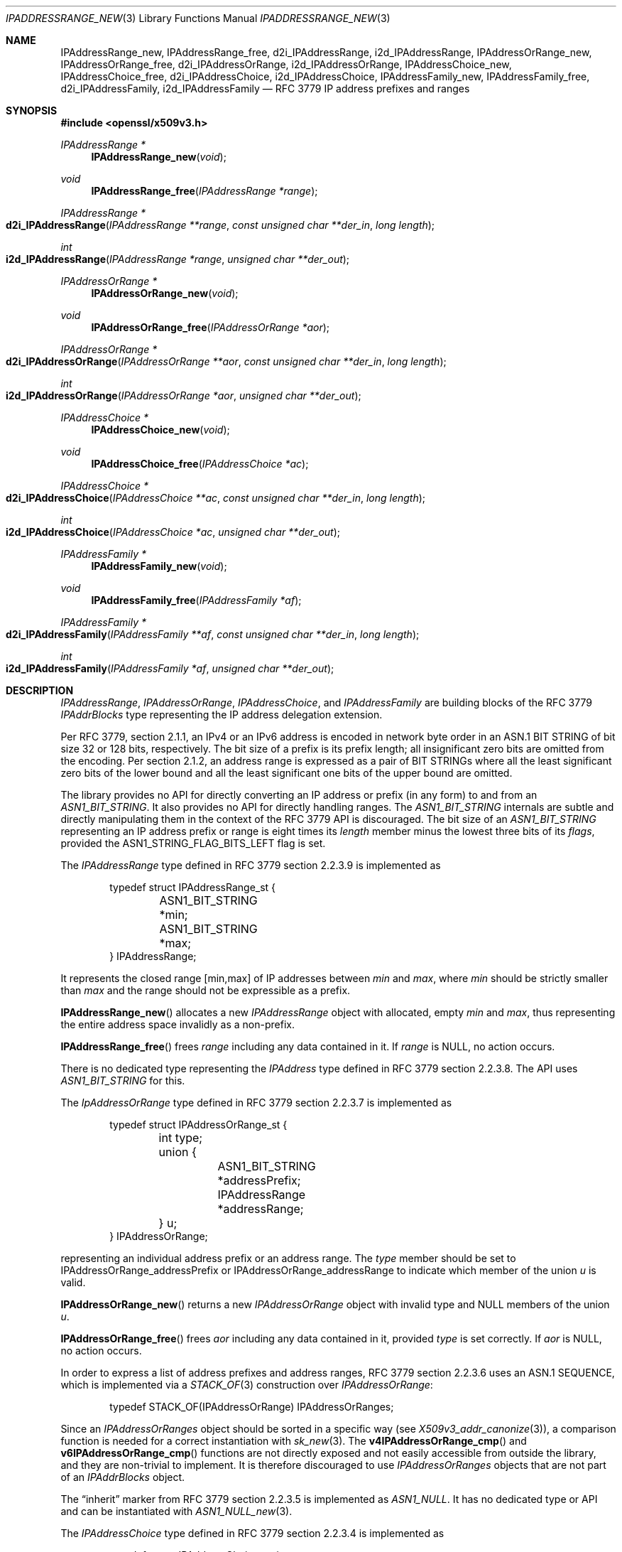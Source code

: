 .\" $OpenBSD: IPAddressRange_new.3,v 1.7 2023/10/01 08:17:52 tb Exp $
.\"
.\" Copyright (c) 2023 Theo Buehler <tb@openbsd.org>
.\"
.\" Permission to use, copy, modify, and distribute this software for any
.\" purpose with or without fee is hereby granted, provided that the above
.\" copyright notice and this permission notice appear in all copies.
.\"
.\" THE SOFTWARE IS PROVIDED "AS IS" AND THE AUTHOR DISCLAIMS ALL WARRANTIES
.\" WITH REGARD TO THIS SOFTWARE INCLUDING ALL IMPLIED WARRANTIES OF
.\" MERCHANTABILITY AND FITNESS. IN NO EVENT SHALL THE AUTHOR BE LIABLE FOR
.\" ANY SPECIAL, DIRECT, INDIRECT, OR CONSEQUENTIAL DAMAGES OR ANY DAMAGES
.\" WHATSOEVER RESULTING FROM LOSS OF USE, DATA OR PROFITS, WHETHER IN AN
.\" ACTION OF CONTRACT, NEGLIGENCE OR OTHER TORTIOUS ACTION, ARISING OUT OF
.\" OR IN CONNECTION WITH THE USE OR PERFORMANCE OF THIS SOFTWARE.
.\"
.Dd $Mdocdate: October 1 2023 $
.Dt IPADDRESSRANGE_NEW 3
.Os
.Sh NAME
.Nm IPAddressRange_new ,
.Nm IPAddressRange_free ,
.Nm d2i_IPAddressRange ,
.Nm i2d_IPAddressRange ,
.Nm IPAddressOrRange_new ,
.Nm IPAddressOrRange_free ,
.Nm d2i_IPAddressOrRange ,
.Nm i2d_IPAddressOrRange ,
.Nm IPAddressChoice_new ,
.Nm IPAddressChoice_free ,
.Nm d2i_IPAddressChoice ,
.Nm i2d_IPAddressChoice ,
.Nm IPAddressFamily_new ,
.Nm IPAddressFamily_free ,
.Nm d2i_IPAddressFamily ,
.Nm i2d_IPAddressFamily
.Nd RFC 3779 IP address prefixes and ranges
.Sh SYNOPSIS
.In openssl/x509v3.h
.Ft "IPAddressRange *"
.Fn IPAddressRange_new void
.Ft void
.Fn IPAddressRange_free "IPAddressRange *range"
.Ft IPAddressRange *
.Fo d2i_IPAddressRange
.Fa "IPAddressRange **range"
.Fa "const unsigned char **der_in"
.Fa "long length"
.Fc
.Ft int
.Fo i2d_IPAddressRange
.Fa "IPAddressRange *range"
.Fa "unsigned char **der_out"
.Fc
.Ft "IPAddressOrRange *"
.Fn IPAddressOrRange_new void
.Ft void
.Fn IPAddressOrRange_free "IPAddressOrRange *aor"
.Ft IPAddressOrRange *
.Fo d2i_IPAddressOrRange
.Fa "IPAddressOrRange **aor"
.Fa "const unsigned char **der_in"
.Fa "long length"
.Fc
.Ft int
.Fo i2d_IPAddressOrRange
.Fa "IPAddressOrRange *aor"
.Fa "unsigned char **der_out"
.Fc
.Ft "IPAddressChoice *"
.Fn IPAddressChoice_new void
.Ft void
.Fn IPAddressChoice_free "IPAddressChoice *ac"
.Ft IPAddressChoice *
.Fo d2i_IPAddressChoice
.Fa "IPAddressChoice **ac"
.Fa "const unsigned char **der_in"
.Fa "long length"
.Fc
.Ft int
.Fo i2d_IPAddressChoice
.Fa "IPAddressChoice *ac"
.Fa "unsigned char **der_out"
.Fc
.Ft "IPAddressFamily *"
.Fn IPAddressFamily_new void
.Ft void
.Fn IPAddressFamily_free "IPAddressFamily *af"
.Ft IPAddressFamily *
.Fo d2i_IPAddressFamily
.Fa "IPAddressFamily **af"
.Fa "const unsigned char **der_in"
.Fa "long length"
.Fc
.Ft int
.Fo i2d_IPAddressFamily
.Fa "IPAddressFamily *af"
.Fa "unsigned char **der_out"
.Fc
.Sh DESCRIPTION
.Vt IPAddressRange ,
.Vt IPAddressOrRange ,
.Vt IPAddressChoice ,
and
.Vt IPAddressFamily
are building blocks of the RFC 3779
.Vt IPAddrBlocks
type representing the IP address delegation extension.
.Pp
Per RFC 3779, section 2.1.1,
an IPv4 or an IPv6 address is encoded in network byte order in an
ASN.1 BIT STRING of bit size 32 or 128 bits, respectively.
The bit size of a prefix is its prefix length;
all insignificant zero bits are omitted
from the encoding.
Per section 2.1.2,
an address range is expressed as a pair of BIT STRINGs
where all the least significant zero bits of the lower bound
and all the least significant one bits of the upper bound are omitted.
.Pp
The library provides no API for directly converting an IP address or
prefix (in any form) to and from an
.Vt ASN1_BIT_STRING .
It also provides no API for directly handling ranges.
The
.Vt ASN1_BIT_STRING
internals are subtle and directly manipulating them in the
context of the RFC 3779 API is discouraged.
The bit size of an
.Vt ASN1_BIT_STRING
representing an IP address prefix or range is eight times its
.Fa length
member minus the lowest three bits of its
.Fa flags ,
provided the
.Dv ASN1_STRING_FLAG_BITS_LEFT
flag is set.
.Pp
The
.Vt IPAddressRange
type defined in RFC 3779 section 2.2.3.9 is implemented as
.Bd -literal -offset indent
typedef struct IPAddressRange_st {
	ASN1_BIT_STRING *min;
	ASN1_BIT_STRING *max;
} IPAddressRange;
.Ed
.Pp
It represents the closed range [min,max] of IP addresses between
.Fa min
and
.Fa max ,
where
.Fa min
should be strictly smaller than
.Fa max
and the range should not be expressible as a prefix.
.Pp
.Fn IPAddressRange_new
allocates a new
.Vt IPAddressRange
object with allocated, empty
.Fa min
and
.Fa max ,
thus representing the entire address space invalidly as a non-prefix.
.Pp
.Fn IPAddressRange_free
frees
.Fa range
including any data contained in it.
If
.Fa range
is
.Dv NULL ,
no action occurs.
.Pp
There is no dedicated type representing the
.Vt IPAddress
type defined in RFC 3779 section 2.2.3.8.
The API uses
.Vt ASN1_BIT_STRING
for this.
.Pp
The
.Vt IpAddressOrRange
type defined in RFC 3779 section 2.2.3.7 is implemented as
.Bd -literal -offset indent
typedef struct IPAddressOrRange_st {
	int type;
	union {
		ASN1_BIT_STRING *addressPrefix;
		IPAddressRange *addressRange;
	} u;
} IPAddressOrRange;
.Ed
.Pp
representing an individual address prefix or an address range.
The
.Fa type
member should be set to
.Dv IPAddressOrRange_addressPrefix
or
.Dv IPAddressOrRange_addressRange
to indicate which member of the union
.Fa u
is valid.
.Pp
.Fn IPAddressOrRange_new
returns a new
.Vt IPAddressOrRange
object with invalid type and
.Dv NULL
members of the union
.Fa u .
.Pp
.Fn IPAddressOrRange_free
frees
.Fa aor
including any data contained in it,
provided
.Fa type
is set correctly.
If
.Fa aor
is
.Dv NULL ,
no action occurs.
.Pp
In order to express a list of address prefixes and address ranges,
RFC 3779 section 2.2.3.6
uses an ASN.1 SEQUENCE,
which is implemented via a
.Xr STACK_OF 3
construction over
.Vt IPAddressOrRange :
.Bd -literal -offset indent
typedef STACK_OF(IPAddressOrRange) IPAddressOrRanges;
.Ed
.Pp
Since an
.Vt IPAddressOrRanges
object should be sorted in a specific way (see
.Xr X509v3_addr_canonize 3 ) ,
a comparison function is needed for a correct instantiation
with
.Xr sk_new 3 .
The
.Fn v4IPAddressOrRange_cmp
and
.Fn v6IPAddressOrRange_cmp
functions are not directly exposed and not easily accessible
from outside the library,
and they are non-trivial to implement.
It is therefore discouraged to use
.Vt IPAddressOrRanges
objects that are not part of an
.Vt IPAddrBlocks
object.
.Pp
The
.Dq inherit
marker from RFC 3779 section 2.2.3.5 is implemented as
.Vt ASN1_NULL .
It has no dedicated type or API and can be instantiated with
.Xr ASN1_NULL_new 3 .
.Pp
The
.Vt IPAddressChoice
type defined in RFC 3779 section 2.2.3.4 is implemented as
.Bd -literal -offset indent
typedef struct IPAddressChoice_st {
	int type;
	union {
		ASN1_NULL *inherit;
		IPAddressOrRanges *addressesOrRanges;
	} u;
} IPAddressChoice;
.Ed
.Pp
where the
.Fa type
member should be set to
.Dv IPAddressChoice_inherit
or
.Dv IPAddressChoice_addressesOrRanges
to indicate whether a given
.Vt IPAddressChoice
object represents an inherited list or an explicit list.
.Pp
.Fn IPAddressChoice_new
returns a new
.Vt IPAddressChoice
object with invalid type and
.Dv NULL
members of the union
.Fa u .
.Pp
.Fn IPAddressChoice_free
frees
.Fa ac
including any data contained in it,
provided
.Fa type
is set correctly.
.Pp
The
.Fa addressFamily
element defined in RFC 3779 section 2.2.3.3 is implemented as an
.Vt ASN1_OCTET_STRING
and it contains two or three octets.
The first two octets are always present and represent the
address family identifier (AFI)
in network byte order.
The optional subsequent address family identifier (SAFI)
occupies the third octet.
For IPv4 and IPv6,
.Dv IANA_AFI_IPV4
and
.Dv IANA_AFI_IPV6
are predefined.
Other AFIs are not supported by this implementation.
.Pp
The
.Vt IPAddressFamily
type defined in RFC 3779 section 2.2.3.2 is implemented as
.Bd -literal -offset indent
typedef struct IPAddressFamily_st {
	ASN1_OCTET_STRING *addressFamily;
	IPAddressChoice *ipAddressChoice;
} IPAddressFamily;
.Ed
.Pp
The
.Fa addressFamily
member indicates the address family the
.Fa ipAddressChoice
represents.
.Pp
.Fn IPAddressFamily_new
returns a new
.Vt IPAddressFamily
object with empty
.Fa addressFamily
and invalid
.Fa ipAddressChoice
members.
.Pp
.Fn IPAddressFamily_free
frees
.Fa af
including any data contained in it.
If
.Fa af
is
.Dv NULL ,
no action occurs.
.Pp
The
.Vt IPAddrBlocks
type defined in RFC 3779 section 2.2.3.1
uses an ASN.1 SEQUENCE,
which is implemented via a
.Xr STACK_OF 3
construction over
.Vt IPAddressFamily :
.Bd -literal -offset indent
typedef STACK_OF(IPAddressFamily) IPAddrBlocks;
.Ed
.Pp
It can be instantiated with
.Fn sk_IPAddressFamily_new_null
and the correct sorting function can be installed with
.Xr X509v3_addr_canonize 3 .
To populate it, use
.Xr X509v3_addr_add_prefix 3
and related functions.
.Pp
.Fn d2i_IPAddressRange ,
.Fn i2d_IPAddressRange ,
.Fn d2i_IPAddressOrRange ,
.Fn i2d_IPAddressOrRange ,
.Fn d2i_IPAddressChoice ,
.Fn i2d_IPAddressChoice ,
.Fn d2i_IPAddressFamily ,
and
.Fn i2d_IPAddressFamily
decode and encode ASN.1
.Vt IPAddressRange ,
.Vt IPAddressOrRange ,
.Vt IPAddressChoice ,
and
.Vt IPAddressFamily
objects.
For details about the semantics, examples, caveats, and bugs, see
.Xr ASN1_item_d2i 3 .
There is no easy way of ensuring that the encodings generated by
these functions are correct, unless they are applied to objects
that are part of a canonical
.Vt IPAddrBlocks
structure, see
.Xr X509v3_addr_is_canonical 3 .
.Sh RETURN VALUES
.Fn IPAddressRange_new
returns a new
.Vt IPAddressRange
object with allocated, empty members, or
.Dv NULL
if an error occurs.
.Pp
.Fn IPAddressOrRange_new
returns a new, empty
.Vt IPAddressOrRange
object or
.Dv NULL
if an error occurs.
.Pp
.Fn IPAddressChoice_new
returns a new, empty
.Vt IPAddressChoice
object or
.Dv NULL
if an error occurs.
.Pp
.Fn IPAddressFamily_new
returns a new
.Vt IPAddressFamily
object with allocated, empty members, or
.Dv NULL
if an error occurs.
.Pp
The decoding functions
.Fn d2i_IPAddressRange ,
.Fn d2i_IPAddressOrRange ,
.Fn d2i_IPAddressChoice ,
and
.Fn d2i_IPAddressFamily
return an
.Vt IPAddressRange ,
an
.Vt IPAddressOrRange ,
an
.Vt IPAddressChoice ,
or an
.Vt IPAddressFamily
object, respectively,
or
.Dv NULL
if an error occurs.
.Pp
The encoding functions
.Fn i2d_IPAddressRange ,
.Fn i2d_IPAddressOrRange ,
.Fn i2d_IPAddressChoice ,
and
.Fn i2d_IPAddressFamily
return the number of bytes successfully encoded
or a value <= 0 if an error occurs.
.Sh SEE ALSO
.Xr ASIdentifiers_new 3 ,
.Xr ASN1_BIT_STRING_new 3 ,
.Xr ASN1_OCTET_STRING_new 3 ,
.Xr ASN1_OCTET_STRING_set 3 ,
.Xr crypto 3 ,
.Xr X509_new 3 ,
.Xr X509v3_addr_add_inherit 3 ,
.Xr X509v3_addr_inherits 3 ,
.Xr X509v3_addr_subset 3
.Sh STANDARDS
RFC 3779: X.509 Extensions for IP Addresses and AS Identifiers:
.Bl -dash -compact
.It
section 2.1.1: Encoding of an IP Address or Prefix
.It
section 2.1.2: Encoding of a Range of IP Addresses
.It
section 2.2.3: Syntax
.It
section 2.2.3.1: Type IPAddrBlocks
.It
section 2.2.3.2: Type IPAddressFamily
.It
section 2.2.3.3: Element addressFamily
.It
section 2.2.3.4: Element ipAddressChoice and Type IPAddressChoice
.It
section 2.2.3.5: Element inherit
.It
section 2.2.3.6: Element addressesOrRanges
.It
section 2.2.3.7: Type IPAddressOrRange
.It
section 2.2.3.8: Element addressPrefix and Type IPAddress
.It
section 2.2.3.9: Element addressRange and Type IPAddressRange
.El
.Pp
ITU-T Recommendation X.690, also known as ISO/IEC 8825-1:
Information technology - ASN.1 encoding rules:
Specification of Basic Encoding Rules (BER), Canonical Encoding
Rules (CER) and Distinguished Encoding Rules (DER),
section 8.6: Encoding of a bitstring value
.Sh HISTORY
These functions first appeared in OpenSSL 0.9.8e
and have been available since
.Ox 7.1 .
.Sh BUGS
.\" The internals do not seem to consistently apply and check
.\" .Dv ASN1_STRING_FLAG_BITS_LEFT
.\" which may lead to incorrect encoding and misinterpretation
As it stands, the API is barely usable
due to missing convenience accessors, constructors and destructors
and due to the complete absence of API that checks that the
individual building blocks are correct.
Extracting information from a given object can be done relatively
safely.
However, constructing objects is very error prone, be it
by hand or using the bug-ridden
.Xr X509v3_addr_add_inherit 3
API.
.Pp
RFC 3779 has element
.Dq addressesOrRanges .
Its type in this API is
.Vt IPAddressOrRanges .
